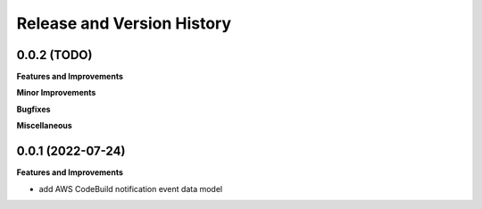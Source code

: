 .. _release_history:

Release and Version History
==============================================================================


0.0.2 (TODO)
~~~~~~~~~~~~~~~~~~~~~~~~~~~~~~~~~~~~~~~~~~~~~~~~~~~~~~~~~~~~~~~~~~~~~~~~~~~~~~
**Features and Improvements**

**Minor Improvements**

**Bugfixes**

**Miscellaneous**


0.0.1 (2022-07-24)
~~~~~~~~~~~~~~~~~~~~~~~~~~~~~~~~~~~~~~~~~~~~~~~~~~~~~~~~~~~~~~~~~~~~~~~~~~~~~~
**Features and Improvements**

- add AWS CodeBuild notification event data model
